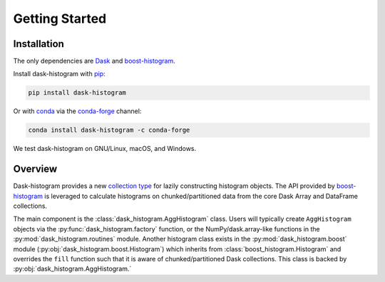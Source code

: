 Getting Started
---------------

Installation
^^^^^^^^^^^^

The only dependencies are Dask_ and boost-histogram_.

Install dask-histogram with pip_:

.. code-block::

   pip install dask-histogram

Or with conda_ via the conda-forge_ channel:

.. code-block::

   conda install dask-histogram -c conda-forge

We test dask-histogram on GNU/Linux, macOS, and Windows.

Overview
^^^^^^^^

Dask-histogram provides a new `collection type
<https://docs.dask.org/en/latest/custom-collections.html>`_ for lazily
constructing histogram objects. The API provided by boost-histogram_
is leveraged to calculate histograms on chunked/partitioned data from
the core Dask Array and DataFrame collections.

The main component is the :class:`dask_histogram.AggHistogram` class.
Users will typically create ``AggHistogram`` objects via the
:py:func:`dask_histogram.factory` function, or the
NumPy/dask.array-like functions in the
:py:mod:`dask_histogram.routines` module. Another histogram class
exists in the :py:mod:`dask_histogram.boost` module
(:py:obj:`dask_histogram.boost.Histogram`) which inherits from
:class:`boost_histogram.Histogram` and overrides the ``fill`` function
such that it is aware of chunked/partitioned Dask collections. This
class is backed by :py:obj:`dask_histogram.AggHistogram.`

.. _boost-histogram: https://boost-histogram.readthedocs.io/en/latest/
.. _Dask: https://docs.dask.org/en/latest/
.. _conda-forge: https://conda-forge.org/
.. _pip: https://pip.pypa.io/en/stable/
.. _conda: https://docs.conda.io/en/latest/
